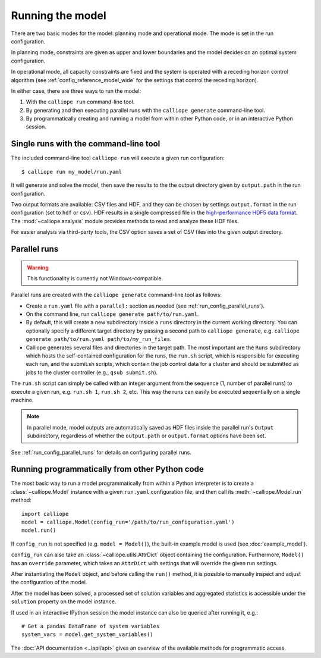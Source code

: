 
=================
Running the model
=================

There are two basic modes for the model: planning mode and operational mode. The mode is set in the run configuration.

In planning mode, constraints are given as upper and lower boundaries and the model decides on an optimal system configuration.

In operational mode, all capacity constraints are fixed and the system is operated with a receding horizon control algorithm (see :ref:`config_reference_model_wide` for the settings that control the receding horizon).

In either case, there are three ways to run the model:

1. With the ``calliope run`` command-line tool.

2. By generating and then executing parallel runs with the ``calliope generate`` command-line tool.

3. By programmatically creating and running a model from within other Python code, or in an interactive Python session.

--------------------------------------
Single runs with the command-line tool
--------------------------------------

The included command-line tool ``calliope run`` will execute a given run configuration::

   $ calliope run my_model/run.yaml

It will generate and solve the model, then save the results to the the output directory given by ``output.path`` in the run configuration.

Two output formats are available: CSV files and HDF, and they can be chosen by settings ``output.format`` in the run configuration (set to ``hdf`` or ``csv``). HDF results in a single compressed file in the `high-performance HDF5 data format <http://www.hdfgroup.org/HDF5/>`_. The :mod:`~calliope.analysis` module provides methods to read and analyze these HDF files.

For easier analysis via third-party tools, the CSV option saves a set of CSV files into the given output directory.

.. _parallel_runs:

-------------
Parallel runs
-------------

.. Warning:: This functionality is currently not Windows-compatible.

Parallel runs are created with the ``calliope generate`` command-line tool as follows:

* Create a ``run.yaml`` file with a ``parallel:`` section as needed (see :ref:`run_config_parallel_runs`).
* On the command line, run ``calliope generate path/to/run.yaml``.
* By default, this will create a new subdirectory inside a ``runs`` directory in the current working directory. You can optionally specify a different target directory by passing a second path to ``calliope generate``, e.g. ``calliope generate path/to/run.yaml path/to/my_run_files``.
* Calliope generates several files and directories in the target path. The most important are the ``Runs`` subdirectory which hosts the self-contained configuration for the runs, the ``run.sh`` script, which is responsible for executing each run, and the submit.sh scripts, which contain the job control data for a cluster and should be submitted as jobs to the cluster controller (e.g., ``qsub submit.sh``).

The ``run.sh`` script can simply be called with an integer argument from the sequence (1, number of parallel runs) to execute a given run, e.g. ``run.sh 1``, ``run.sh 2``, etc. This way the runs can easily be executed sequentially on a single machine.

.. Note:: In parallel mode, model outputs are automatically saved as HDF files inside the parallel run's ``Output`` subdirectory, regardless of whether the ``output.path`` or ``output.format`` options have been set.

See :ref:`run_config_parallel_runs` for details on configuring parallel runs.

.. _builtin_example:

-----------------------------------------------
Running programmatically from other Python code
-----------------------------------------------

The most basic way to run a model programmatically from within a Python interpreter is to create a :class:`~calliope.Model` instance with a given ``run.yaml`` configuration file, and then call its :meth:`~calliope.Model.run` method::

   import calliope
   model = calliope.Model(config_run='/path/to/run_configuration.yaml')
   model.run()

If ``config_run`` is not specified (e.g. ``model = Model()``), the built-in example model is used (see :doc:`example_model`).

``config_run`` can also take an :class:`~calliope.utils.AttrDict` object containing the configuration. Furthermore, ``Model()`` has an ``override`` parameter, which takes an ``AttrDict`` with settings that will override the given run settings.

After instantiating the ``Model`` object, and before calling the ``run()`` method, it is possible to manually inspect and adjust the configuration of the model.

After the model has been solved, a processed set of solution variables and aggregated statistics is accessible under the ``solution`` property on the model instance.

If used in an interactive IPython session the model instance can also be queried after running it, e.g.::

   # Get a pandas DataFrame of system variables
   system_vars = model.get_system_variables()

The :doc:`API documentation <../api/api>` gives an overview of the available methods for programmatic access.
